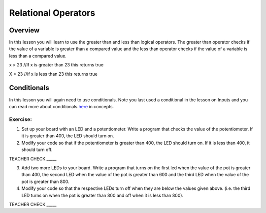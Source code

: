 Relational Operators
====================

Overview
--------

In this lesson you will learn to use the greater than and less than
logical operators. The greater than operator checks if the value of a
variable is greater than a compared value and the less than operator
checks if the value of a variable is less than a compared value.

x > 23 //If x is greater than 23 this returns true

X < 23 //If x is less than 23 this returns true

Conditionals
------------

In this lesson you will again need to use conditionals. Note you last
used a conditional in the lesson on Inputs and you can read more about
conditionals
`here <https://www.google.com/url?q=https://docs.google.com/document/d/1BmZbXzxnD2j17QToSZ9jeZmnP7burwfksfQq2v4zu-Y/edit%23heading%3Dh.o11qq65yx4ek&sa=D&ust=1587613173938000>`__ in
concepts.

Exercise:
~~~~~~~~~

1. Set up your board with an LED and a potentiometer. Write a program
   that checks the value of the potentiometer. If it is greater than
   400, the LED should turn on.
2. Modify your code so that if the potentiometer is greater than 400,
   the LED should turn on. If it is less than 400, it should turn off.

TEACHER CHECK \_\_\_\_\_

3. Add two more LEDs to your board. Write a program that turns on the
   first led when the value of the pot is greater than 400, the second
   LED when the value of the pot is greater than 600 and the third LED
   when the value of the pot is greater than 800.
4. Modify your code so that the respective LEDs turn off when they are
   below the values given above. (i.e. the third LED turns on when the
   pot is greater than 800 and off when it is less than 800).

TEACHER CHECK \_\_\_\_\_

